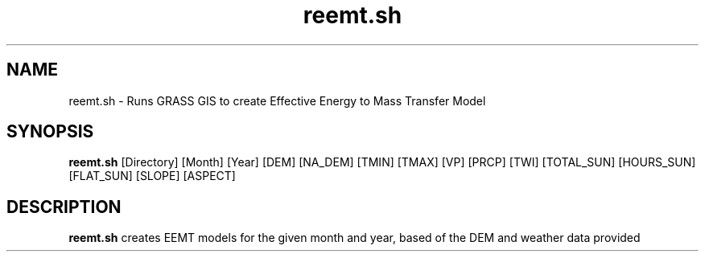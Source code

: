 .TH reemt.sh 1 "18 May 2015" "Version 0.0.1" "Sol Manual"

.SH NAME
reemt.sh \- Runs GRASS GIS to create Effective Energy to Mass Transfer Model

.SH SYNOPSIS
.B reemt.sh
[Directory] [Month] [Year] [DEM] [NA_DEM] [TMIN] [TMAX] [VP] [PRCP] [TWI] [TOTAL_SUN] [HOURS_SUN] [FLAT_SUN] [SLOPE] [ASPECT]

.SH DESCRIPTION
.B reemt.sh
creates EEMT models for the given month and year, based of the DEM and weather data provided


